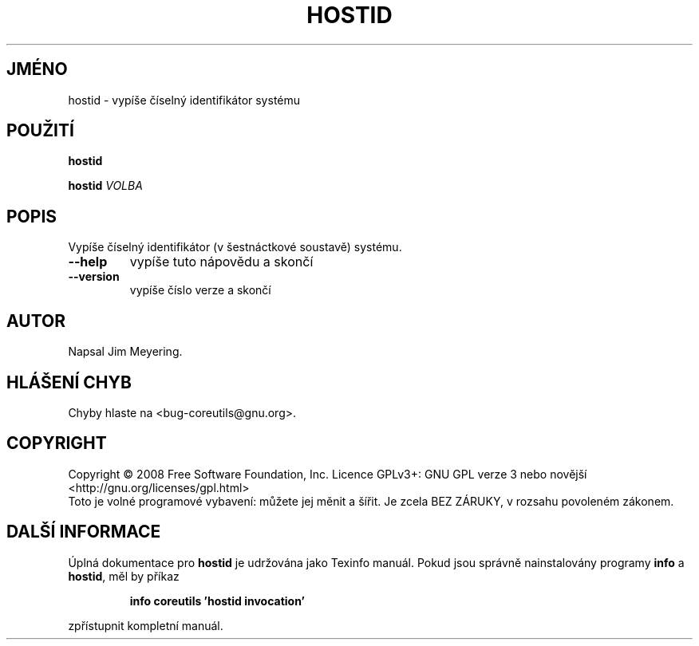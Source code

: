 .\" DO NOT MODIFY THIS FILE!  It was generated by help2man 1.35.
.\"*******************************************************************
.\"
.\" This file was generated with po4a. Translate the source file.
.\"
.\"*******************************************************************
.TH HOSTID 1 "říjen 2008" "GNU coreutils 7.0" "Uživatelské příkazy"
.SH JMÉNO
hostid \- vypíše číselný identifikátor systému
.SH POUŽITÍ
\fBhostid\fP

.br
\fBhostid\fP \fIVOLBA\fP
.SH POPIS
.\" Add any additional description here
.PP
Vypíše číselný identifikátor (v šestnáctkové soustavě) systému.
.TP 
\fB\-\-help\fP
vypíše tuto nápovědu a skončí
.TP 
\fB\-\-version\fP
vypíše číslo verze a skončí
.SH AUTOR
Napsal Jim Meyering.
.SH "HLÁŠENÍ CHYB"
Chyby hlaste na <bug\-coreutils@gnu.org>.
.SH COPYRIGHT
Copyright \(co 2008 Free Software Foundation, Inc.  Licence GPLv3+: GNU GPL
verze 3 nebo novější <http://gnu.org/licenses/gpl.html>
.br
Toto je volné programové vybavení: můžete jej měnit a šířit. Je
zcela BEZ ZÁRUKY, v rozsahu povoleném zákonem.
.SH "DALŠÍ INFORMACE"
Úplná dokumentace pro \fBhostid\fP je udržována jako Texinfo manuál. Pokud
jsou správně nainstalovány programy \fBinfo\fP a \fBhostid\fP, měl by příkaz
.IP
\fBinfo coreutils 'hostid invocation'\fP
.PP
zpřístupnit kompletní manuál.
